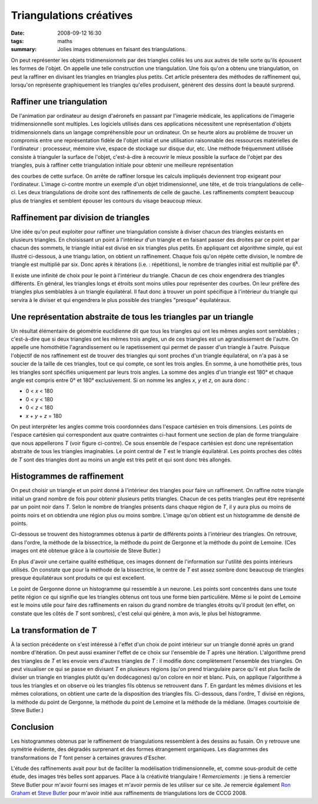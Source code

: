 Triangulations créatives
########################
:date: 2008-09-12 16:30
:tags: maths
:summary: Jolies images obtenues en faisant des triangulations.

On peut représenter les objets tridimensionnels par des triangles collés
les uns aux autres de telle sorte qu'ils épousent les formes de l'objet.
On appelle une telle construction une triangulation. Une fois qu'on a
obtenu une triangulation, on peut la raffiner en divisant les triangles
en triangles plus petits. Cet article présentera des méthodes de
raffinement qui, lorsqu'on représente graphiquement les triangles
qu'elles produisent, génèrent des dessins dont la beauté surprend.

Raffiner une triangulation
^^^^^^^^^^^^^^^^^^^^^^^^^^

De l'animation par ordinateur au design d'aéronefs en passant par
l'imagerie médicale, les applications de l'imagerie tridimensionnelle
sont multiples. Les logiciels utilisés dans ces applications nécessitent
une représentation d'objets tridimensionnels dans un langage
compréhensible pour un ordinateur. On se heurte alors au problème de
trouver un compromis entre une représentation fidèle de l'objet initial
et une utilisation raisonnable des ressources matérielles de
l'ordinateur : processeur, mémoire vive, espace de stockage sur disque
dur, etc. Une méthode fréquemment utilisée consiste à trianguler la
surface de l'objet, c'est-à-dire à recouvrir le mieux possible la
surface de l'objet par des triangles, puis à raffiner cette
triangulation initiale pour obtenir une meilleure représentation

|image0|

des courbes de cette surface. On arrête de raffiner lorsque
les calculs impliqués deviennent trop exigeant pour l'ordinateur.
L'image ci-contre montre un exemple d'un objet tridimensionnel, une
tête, et de trois triangulations de celle-ci. Les deux triangulations de
droite sont des raffinements de celle de gauche. Les raffinements
comptent beaucoup plus de triangles et semblent épouser les contours du
visage beaucoup mieux.

Raffinement par division de triangles
^^^^^^^^^^^^^^^^^^^^^^^^^^^^^^^^^^^^^

|image1|

Une idée qu'on peut exploiter pour raffiner une
triangulation consiste à diviser chacun des triangles existants en
plusieurs triangles. En choisissant un point à l'intérieur d'un triangle
et en faisant passer des droites par ce point et par chacun des sommets,
le triangle initial est divisé en six triangles plus petits. En
appliquant cet algorithme simple, qui est illustré ci-dessous, à une
triangu lation, on obtient un raffinement. Chaque fois qu'on répète
cette division, le nombre de triangle est multiplié par six. Donc après
*k* itérations (i.e. : répétitions), le nombre de triangles initial est
multiplié par 6\ :sup:`k`.

Il existe une infinité de choix pour le point à l'intérieur du triangle.
Chacun de ces choix engendrera des triangles différents. En général, les
triangles longs et étroits sont moins utiles pour représenter des
courbes. On leur préfère des triangles plus semblables à un triangle
équilatéral. Il faut donc à trouver un point spécifique à l'intérieur du
triangle qui servira à le diviser et qui engendrera le plus possible des
triangles "presque" équilatéraux.

Une représentation abstraite de tous les triangles par un triangle
^^^^^^^^^^^^^^^^^^^^^^^^^^^^^^^^^^^^^^^^^^^^^^^^^^^^^^^^^^^^^^^^^^

Un résultat élémentaire de géométrie euclidienne dit que tous les
triangles qui ont les mêmes angles sont semblables ; c'est-à-dire que si
deux triangles ont les mêmes trois angles, un de ces triangles est un
agrandissement de l'autre. On appelle une homothétie l'agrandissement ou
le rapetissement qui permet de passer d'un triangle à l'autre. Puisque
l'objectif de nos raffinement est de trouver des triangles qui sont
proches d'un triangle équilatéral, on n'a pas à se soucier de la taille
de ces triangles, tout ce qui compte, ce sont les trois angles.
En somme, à une homothétie près, tous les triangles sont spécifiés
uniquement par leurs trois angles. La somme des angles d'un triangle est
180° et chaque angle est compris entre 0° et 180° exclusivement. Si on
nomme les angles *x*, *y* et *z*, on aura donc :

|image2|

-  0 < *x* < 180
-  0 < *y* < 180
-  0 < *z* < 180
-  *x* + *y* + *z* = 180

On peut interpréter les angles comme trois coordonnées dans l'espace
cartésien en trois dimensions. Les points de l'espace cartésien qui
correspondent aux quatre contraintes ci-haut forment une section de plan
de forme triangulaire que nous appellerons *T* (voir figure ci-contre).
Ce sous ensemble de l'espace cartésien est donc une représentation
abstraite de tous les triangles imaginables. Le point central de *T* est
le triangle équilatéral. Les points proches des côtés de *T* sont des
triangles dont au moins un angle est très petit et qui sont donc très
allongés.

Histogrammes de raffinement
^^^^^^^^^^^^^^^^^^^^^^^^^^^

On peut choisir un triangle et un point donné à l'intérieur des
triangles pour faire un raffinement. On raffine notre triangle initial
un grand nombre de fois pour obtenir plusieurs petits triangles. Chacun
de ces petits triangles peut être représenté par un point noir dans *T*.
Selon le nombre de triangles présents dans chaque région de *T*, il y
aura plus ou moins de points noirs et on obtiendra une région plus ou
moins sombre. L'image qu'on obtient est un histogramme de densité de
points.

Ci-dessous se trouvent des histogrammes obtenus à partir de différents
points à l'intérieur des triangles. On retrouve, dans l'ordre, la
méthode de la bissectrice, la méthode du point de Gergonne et la méthode
du point de Lemoine. (Ces images ont été obtenue grâce à la courtoisie
de Steve Butler.)

|image3|
|image4|
|image5|

En plus d'avoir une certaine qualité esthétique, ces images donnent de
l'information sur l'utilité des points intérieurs utilisés. On constate
que pour la méthode de la bissectrice, le centre de *T* est assez sombre
donc beaucoup de triangles presque équilatéraux sont produits ce qui est
excellent.

Le point de Gergonne donne un histogramme qui ressemble à un neurone.
Les points sont concentrés dans une toute petite région ce qui signifie
que les triangles obtenus ont tous une forme bien particulière.
Même si le point de Lemoine est le moins utile pour faire des
raffinements en raison du grand nombre de triangles étroits qu'il
produit (en effet, on constate que les côtés de *T* sont sombres), c'est
celui qui génère, à mon avis, le plus bel histogramme.

La transformation de *T*
^^^^^^^^^^^^^^^^^^^^^^^^

À la section précédente on s'est intéressé à l'effet d'un choix de point
intérieur sur un triangle donné après un grand nombre d'itération. On
peut aussi examiner l'effet de ce choix sur l'ensemble de *T* après une
itération. L'algorithme prend des triangles de *T* et les envoie vers
d'autres triangles de *T* : il modifie donc complètement l'ensemble des
triangles.
On peut visualiser ce qui se passe en divisant *T* en plusieurs régions
(qu'on prend triangulaire parce qu'il est plus facile de diviser un
triangle en triangles plutôt qu'en dodécagones) qu'on colore en noir et
blanc. Puis, on applique l'algorithme à tous les triangles et on observe
où les triangles fils obtenus se retrouvent dans *T*. En gardant les
mêmes divisions et les mêmes colorations, on obtient une carte de la
disposition des triangles fils.
Ci-dessous, dans l'ordre, T divisé en régions, la méthode du point de
Gergonne, la méthode du point de Lemoine et la méthode de la médiane.
(Images courtoisie de Steve Butler.)

|image6|
|image7|
|image8|
|image9|

Conclusion
^^^^^^^^^^

Les histogrammes obtenus par le raffinement de triangulations
ressemblent à des dessins au fusain. On y retrouve une symétrie
évidente, des dégradés surprenant et des formes étrangement organiques.
Les diagrammes des transformations de *T* font penser à certaines
gravures d'Escher.

L'étude des raffinements avait pour but de faciliter la modélisation
tridimensionnelle, et, comme sous-produit de cette étude, des images
très belles sont apparues. Place à la créativité triangulaire !
*Remerciements* : je tiens à remercier Steve Butler pour m'avoir fourni
ses images et m'avoir permis de les utiliser sur ce site. Je remercie
également `Ron Graham`_ et `Steve Butler`_ pour m'avoir initié aux
raffinements de triangulations lors de CCCG 2008.

.. _|image10|: http://gts.sourceforge.net/gallery/heads.png
.. _|image11|: http://1.bp.blogspot.com/_HyYHulp_e30/SMqSR_7xQxI/AAAAAAAABes/C4nix5PDPes/s1600-h/divisetriangle.png
.. _|image12|: http://2.bp.blogspot.com/_HyYHulp_e30/SMqTX2kOHAI/AAAAAAAABe0/HxV1VTHq9J4/s1600-h/plantriangle.jpg
.. _|image13|: http://2.bp.blogspot.com/_HyYHulp_e30/SMqUjftUt_I/AAAAAAAABe8/nP0mYxG1li8/s1600-h/Bisector_Histogram.jpg
.. _|image14|: http://4.bp.blogspot.com/_HyYHulp_e30/SMqUjmEtpoI/AAAAAAAABfE/IUiNwlbNr3M/s1600-h/Gergonne_Histogram.jpg
.. _|image15|: http://3.bp.blogspot.com/_HyYHulp_e30/SMqUjgnQodI/AAAAAAAABfM/dQhH3Lb6le8/s1600-h/Lemoine_Histogram.jpg
.. _|image16|: http://3.bp.blogspot.com/_HyYHulp_e30/SMqVYhFMJhI/AAAAAAAABfU/17EEA3nKt2w/s1600-h/unmapped.jpg
.. _|image17|: http://3.bp.blogspot.com/_HyYHulp_e30/SMqVYy73NMI/AAAAAAAABfc/CX8YHsSOxt4/s1600-h/Gergonne_map.jpg
.. _|image18|: http://1.bp.blogspot.com/_HyYHulp_e30/SMqVY5sxIjI/AAAAAAAABfk/d-bXSuNzzNc/s1600-h/Lemoine_map.jpg
.. _|image19|: http://4.bp.blogspot.com/_HyYHulp_e30/SMqVZN8LmVI/AAAAAAAABfs/TxG37nzgN7o/s1600-h/median_map.jpg
.. _Ron Graham: http://www.math.ucsd.edu/%7Efan/ron/
.. _Steve Butler: http://www.math.ucsd.edu/%7Esbutler/

.. |image0| image:: http://gts.sourceforge.net/gallery/heads.png
.. |image1| image:: http://1.bp.blogspot.com/_HyYHulp_e30/SMqSR_7xQxI/AAAAAAAABes/C4nix5PDPes/s320/divisetriangle.png
.. |image2| image:: http://2.bp.blogspot.com/_HyYHulp_e30/SMqTX2kOHAI/AAAAAAAABe0/HxV1VTHq9J4/s320/plantriangle.jpg
.. |image3| image:: http://2.bp.blogspot.com/_HyYHulp_e30/SMqUjftUt_I/AAAAAAAABe8/nP0mYxG1li8/s400/Bisector_Histogram.jpg
.. |image4| image:: http://4.bp.blogspot.com/_HyYHulp_e30/SMqUjmEtpoI/AAAAAAAABfE/IUiNwlbNr3M/s400/Gergonne_Histogram.jpg
.. |image5| image:: http://3.bp.blogspot.com/_HyYHulp_e30/SMqUjgnQodI/AAAAAAAABfM/dQhH3Lb6le8/s400/Lemoine_Histogram.jpg
.. |image6| image:: http://3.bp.blogspot.com/_HyYHulp_e30/SMqVYhFMJhI/AAAAAAAABfU/17EEA3nKt2w/s400/unmapped.jpg
.. |image7| image:: http://3.bp.blogspot.com/_HyYHulp_e30/SMqVYy73NMI/AAAAAAAABfc/CX8YHsSOxt4/s400/Gergonne_map.jpg
.. |image8| image:: http://1.bp.blogspot.com/_HyYHulp_e30/SMqVY5sxIjI/AAAAAAAABfk/d-bXSuNzzNc/s400/Lemoine_map.jpg
.. |image9| image:: http://4.bp.blogspot.com/_HyYHulp_e30/SMqVZN8LmVI/AAAAAAAABfs/TxG37nzgN7o/s400/median_map.jpg
.. |image10| image:: http://gts.sourceforge.net/gallery/heads.png
.. |image11| image:: http://1.bp.blogspot.com/_HyYHulp_e30/SMqSR_7xQxI/AAAAAAAABes/C4nix5PDPes/s320/divisetriangle.png
.. |image12| image:: http://2.bp.blogspot.com/_HyYHulp_e30/SMqTX2kOHAI/AAAAAAAABe0/HxV1VTHq9J4/s320/plantriangle.jpg
.. |image13| image:: http://2.bp.blogspot.com/_HyYHulp_e30/SMqUjftUt_I/AAAAAAAABe8/nP0mYxG1li8/s400/Bisector_Histogram.jpg
.. |image14| image:: http://4.bp.blogspot.com/_HyYHulp_e30/SMqUjmEtpoI/AAAAAAAABfE/IUiNwlbNr3M/s400/Gergonne_Histogram.jpg
.. |image15| image:: http://3.bp.blogspot.com/_HyYHulp_e30/SMqUjgnQodI/AAAAAAAABfM/dQhH3Lb6le8/s400/Lemoine_Histogram.jpg
.. |image16| image:: http://3.bp.blogspot.com/_HyYHulp_e30/SMqVYhFMJhI/AAAAAAAABfU/17EEA3nKt2w/s400/unmapped.jpg
.. |image17| image:: http://3.bp.blogspot.com/_HyYHulp_e30/SMqVYy73NMI/AAAAAAAABfc/CX8YHsSOxt4/s400/Gergonne_map.jpg
.. |image18| image:: http://1.bp.blogspot.com/_HyYHulp_e30/SMqVY5sxIjI/AAAAAAAABfk/d-bXSuNzzNc/s400/Lemoine_map.jpg
.. |image19| image:: http://4.bp.blogspot.com/_HyYHulp_e30/SMqVZN8LmVI/AAAAAAAABfs/TxG37nzgN7o/s400/median_map.jpg

